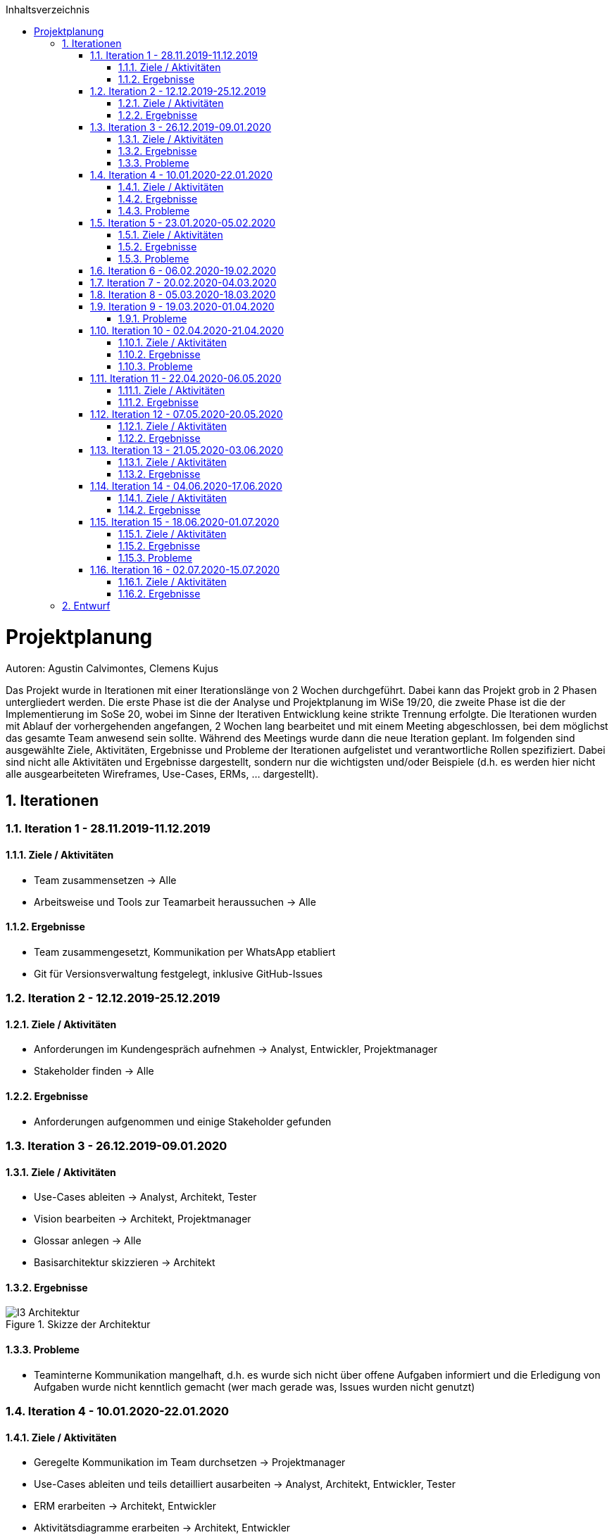 :toc:
:toclevels: 3
:toc-title: Inhaltsverzeichnis
:sectanchors:
:numbered:

toc::[]

= Projektplanung
Autoren: Agustin Calvimontes, Clemens Kujus

Das Projekt wurde in Iterationen mit einer Iterationslänge von 2 Wochen durchgeführt. 
Dabei kann das Projekt grob in 2 Phasen untergliedert werden. 
Die erste Phase ist die der Analyse und Projektplanung im WiSe 19/20, die zweite Phase ist die der Implementierung im SoSe 20, wobei im Sinne der Iterativen Entwicklung keine strikte Trennung erfolgte. 
Die Iterationen wurden mit Ablauf der vorhergehenden angefangen, 2 Wochen lang bearbeitet und mit einem Meeting abgeschlossen, bei dem möglichst das gesamte Team anwesend sein sollte. Während des Meetings wurde dann die neue Iteration geplant. 
Im folgenden sind ausgewählte Ziele, Aktivitäten, Ergebnisse und Probleme der Iterationen aufgelistet und verantwortliche Rollen spezifiziert. Dabei sind nicht alle Aktivitäten und Ergebnisse dargestellt, sondern nur die wichtigsten und/oder Beispiele (d.h. es werden hier nicht alle ausgearbeiteten Wireframes, Use-Cases, ERMs, ... dargestellt).
//Was wurde gemacht, was ist dabei herausgekommen, Zwischenergebnisse präsentieren

== Iterationen

=== Iteration 1 - 28.11.2019-11.12.2019
==== Ziele / Aktivitäten
- Team zusammensetzen -> Alle
- Arbeitsweise und Tools zur Teamarbeit heraussuchen -> Alle

==== Ergebnisse
- Team zusammengesetzt, Kommunikation per WhatsApp etabliert
- Git für Versionsverwaltung festgelegt, inklusive GitHub-Issues

=== Iteration 2 - 12.12.2019-25.12.2019
==== Ziele / Aktivitäten
- Anforderungen im Kundengespräch aufnehmen -> Analyst, Entwickler, Projektmanager
- Stakeholder finden -> Alle

==== Ergebnisse
- Anforderungen aufgenommen und einige Stakeholder gefunden

=== Iteration 3 - 26.12.2019-09.01.2020
==== Ziele / Aktivitäten
- Use-Cases ableiten -> Analyst, Architekt, Tester
- Vision bearbeiten -> Architekt, Projektmanager
- Glossar anlegen -> Alle
- Basisarchitektur skizzieren -> Architekt

==== Ergebnisse
.Skizze der Architektur
image::images/I3-Architektur.jpg[]

==== Probleme
- Teaminterne Kommunikation mangelhaft, d.h. es wurde sich nicht über offene Aufgaben informiert und die Erledigung von Aufgaben wurde nicht kenntlich gemacht (wer mach gerade was, Issues wurden nicht genutzt)

=== Iteration 4 - 10.01.2020-22.01.2020
==== Ziele / Aktivitäten
- Geregelte Kommunikation im Team durchsetzen -> Projektmanager
- Use-Cases ableiten und teils detailliert ausarbeiten -> Analyst, Architekt, Entwickler, Tester
- ERM erarbeiten -> Architekt, Entwickler
- Aktivitätsdiagramme erarbeiten -> Architekt, Entwickler

==== Ergebnisse
.Kommunikation der Komponenten
image::images/I4-db.jpg[]

==== Probleme
- Work Items List wurde von den Teammitgliedern nicht angenommen

=== Iteration 5 - 23.01.2020-05.02.2020
==== Ziele / Aktivitäten
- Use-Cases überarbeiten -> Analyst, Architekt, Entwickler, Tester
- Wireframes erstellen und Kunden vorzeigen
- Belegabgabe vorbereiten/durchführen -> Projektmanager

==== Ergebnisse
.Wireframe für die Graphenansicht
image::images/I5-graphwire.jpg[]

==== Probleme
- Work Items List wurde von den Teammitgliedern nicht angenommen

=== Iteration 6 - 06.02.2020-19.02.2020
- Pause aufgrund der Prüfungszeit  

=== Iteration 7 - 20.02.2020-04.03.2020
- Pause aufgrund der Prüfungszeit und Winterferien

=== Iteration 8 - 05.03.2020-18.03.2020
- Pause aufgrund von Winterferien

=== Iteration 9 - 19.03.2020-01.04.2020
==== Probleme
- Pandemie  

=== Iteration 10 - 02.04.2020-21.04.2020
==== Ziele / Aktivitäten
- Rollenverteilung anpassen -> Projektmanager
- Erste Programmierungen vornehmen 

==== Ergebnisse
- Rollenverteilung im Team geregelt
- Werte können in eine Datenbank gespeichert und über einen Browser ausgelesen werden mittels Rest-API

==== Probleme
- Mangelnde Kommunikation mit GitHub-Issues

=== Iteration 11 - 22.04.2020-06.05.2020
==== Ziele / Aktivitäten
- Front-End und Back-End entwickeln -> Architekt, Entwickler
- Test auf Grundlage von Use-Cases beschreiben und entwickeln -> Tester

==== Ergebnisse
.Bewertung
image::images/bewertung_iteration.jpg[]

=== Iteration 12 - 07.05.2020-20.05.2020 
==== Ziele / Aktivitäten
- Front-End, Back-End und Bildergallerie weiterentwickeln -> Entwickler, Architekt
-Testsuite aufbauen und damit erste Tests implementieren -> Tester

==== Ergebnisse
- Bilder in der Bildergallerie können geladen und dargestellt werden
- Front-End und Back-End erweitert 
- Der momentane Projektstand/-verlauf wird vom Kunden für zufriedenstellend befunden

=== Iteration 13 - 21.05.2020-03.06.2020
==== Ziele / Aktivitäten
- Rest Endpunkt images/recent erstellen -> Architekt
- Rest Endpunkt erweitern für StromLogging -> Architekt
- Authentifizierung einrichten -> Architekt
- Model für config und configsession erstellen -> Architekt

==== Ergebnisse
.Iteration 13
image::images/Admin_Komponente.jpg[]

=== Iteration 14 - 04.06.2020-17.06.2020
==== Ziele / Aktivitäten
- Rest Endpunkt erweitern für StromLogging -> Architekt
- Model für Datenverbrauch -> Architekt
- Model für config und configsession erstellen -> Architekt
- Authentifizierung einrichten -> Architekt

==== Ergebnisse
.Iteration 14
image::images/Admin_Panel.jpg[]

=== Iteration 15 - 18.06.2020-01.07.2020
==== Ziele / Aktivitäten
- Model für config und configsession verfeinern (WIP) -> Architekt
- Admin Panel bearbeiten -> Projektmanager
- Authentifizierung einrichten -> Architekt

==== Ergebnisse
.Iteration 15
image::images/Data_Flow_Diagramm.jpg[]

==== Probleme
- Projektbericht und Dokumentation wurden nicht überarbeitet
- Modell für Config und Configsession wurde nicht verfeinert

=== Iteration 16 - 02.07.2020-15.07.2020
==== Ziele / Aktivitäten
- Tests erstellen, überarbeiten und durchführen -> Tester, Architekt
- Model für config und configsession verfeinern -> Architekt
- Gallerie bearbeiten -> Entwickler
- Admin-Panel Diagram Daten mit entsprechenden Datumsangaben zusammenführen -> Projektmanager
- Authentifizierung einrichten -> Architekt

==== Ergebnisse
.Iteration 16
image::images/Activity_Diagramm.jpg[]

== Entwurf
Autoren: Justin Schirdewahn

Einen ersten Entwurf des Projektes zu erstellen war doch komplexer als zunächst gedacht. Dank der in Software Engineering 1 erlernten Techniken an komplexe Probleme heran zu gehen haben wir es doch geschafft. +
Zunächst haben wir die Aufgabe in verschiedene Use-Cases aufgeteilt, um das Problem in kleinere verständlichere Abläufe aufzuteilen. Natürlich haben sich die Anforderungen im Laufe des Projektes geändert und die Use-Cases mussten überarbeitet oder entfernt werden, weil diese einfach nicht mehr den gewonnen Informationen entsprachen. +
Dank dieser kleinen Abläufe konnten wir eine erste grobe Architektur erstellen, um uns und dem Auftraggeber zu visualisieren, wie das Projekt aussehen könnte. +
image:images/I3-Architektur.jpg[] +
Diese grobe Skizze war ein guter erster Anhaltspunkt auf dem alles nach und nach aufbaute. In dieser Skizze sind die verschiedenen Komponenten mit ersten Ideen, welche Technologien auf den jeweiligen Komponenten laufen könnten, zu sehen. Nach der Erstellung dieser groben Architektur wurde es nun Zeit genauere erste Entwürfe zu gestalten. +
Ein wichtiger Entwurf war die Erstellung eines Data-Flow-Diagrammes. +
image:images/Data_Flow_Diagramm.jpg[] +
Dieser Entwurf stellt unsere ersten Gedanken und Ideen dar, welche Daten an welchen Stellen benötigt werden und in welcher Art der Kommunikation die Komponenten die Daten liefern müssen. Es zeigt also nicht nur welche Daten zur Verfügung stehen sollen, sondern auch, ob die Komponenten Daten empfangen oder versenden. Erstellt wurde er mit Visual Studio Paradigm, da uns die Arbeit mit diesem Tool dank den Praktika in Software Engineering 1 nicht fremd war. +
Einer der letzten Entwürfe, bevor wir überhaupt an die Implementierung gedacht haben, war der Entwurf eines Entity-Relationship-Modell. Auch hier mussten im Laufe des Projektes Anpassungen vorgenommen werden, aber unser erster Entwurf sah wie folgt aus. +
image:images/ERM.jpg[] +
Vergleichen wir es mit unserem aktuellen Entwurf von unserem ERM sind deutliche Unterschiede zu sehen. +
image:../Bilder/aktuelles_erm.jpg[] +
In Meetings mit den Kunden konnten die Anforderungen an die Datenbank nach und nach immer mehr heraus kristallisiert werden und in verschiedenen Entwürfen bis zum aktuellen Entwurf dargestellt werden. +
Wichtig für die Kommunikation mit dem Kunden waren auch die Entwürfe von Wireframes für die Visualisierung unserer Vorstellungen für das Frontend. In verschiedenen Meetings konnten wir den Kunden einige Wireframes vorstellen und die Kunden konnten Ihre Wünsche und Anmerkungen zu diesen machen. So konnten wir am Ende ein Design entwickeln mit dem alle zufrieden waren. +
Auch die Wireframes wurden mit Visual Studio Paradigm erstellt, da die Erstellung solcher Thema in den Praktika aus Software Engineering 1 war. +
image:images/Admin_Panel.jpg[] +
image:images/I5-Graphwire.jpg[] +
Der letzte Entwurf entstand aus einer neuen Anforderung der Kunden. Im folgenden Aktivitätsdiagramm haben wir die Authentifizierung eines Administrators Visualisiert. Dieser Entwurf ist für die Entwickler der Authentifizierungsfunktionalität gedacht, um diese in Ihrer Vorstellung zu unterstützen. +
image:images/Activity_Diagramm.jpg[]